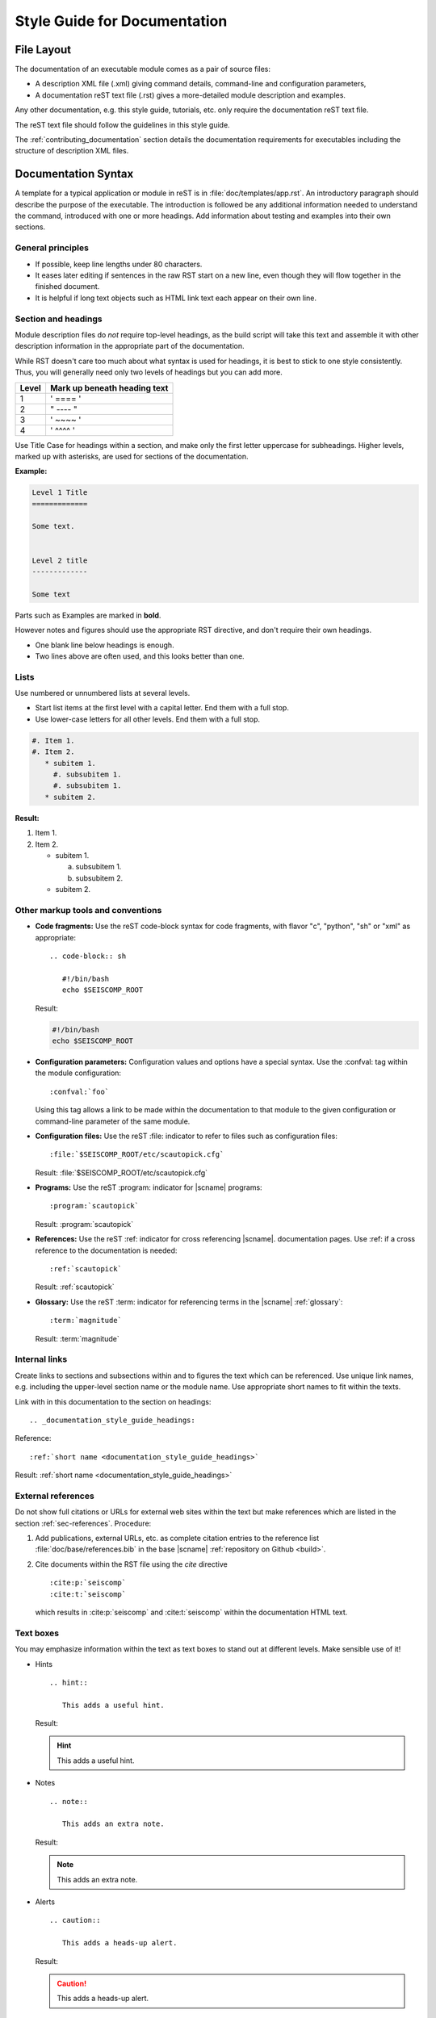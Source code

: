 .. _documentation_style_guide:

*****************************
Style Guide for Documentation
*****************************


File Layout
===========

The documentation of an executable module comes as a pair of source files:

* A description XML file (.xml) giving command details, command-line and configuration parameters,
* A documentation reST text file (.rst) gives a more-detailed module description and examples.

Any other documentation, e.g. this style guide, tutorials, etc. only require the
documentation reST text file.

The reST text file should follow the guidelines in this style guide.

The :ref:`contributing_documentation` section details
the documentation requirements for executables including the structure of description XML files.


Documentation Syntax
====================

A template for a typical application or module in reST is in :file:`doc/templates/app.rst`.
An introductory paragraph should describe the purpose of the executable.
The introduction is followed be any additional information needed to understand
the command, introduced with one or more headings.
Add information about testing and examples into their own sections.


General principles
------------------

- If possible, keep line lengths under 80 characters.
- It eases later editing if sentences in the raw RST start on a new
  line, even though they will flow together in the finished document.
- It is helpful if long text objects such as HTML link text each
  appear on their own line.


  .. _documentation_style_guide_headings:

Section and headings
--------------------

Module description files do *not* require top-level headings, as the
build script will take this text and assemble it with other
description information in the appropriate part of the documentation.

While RST doesn't care too much about what syntax is used for
headings, it is best to stick to one style consistently.
Thus, you will generally need only two levels of headings but you can add more.

+-------+------------------------------+
| Level | Mark up beneath heading text |
+=======+==============================+
| 1     |  ' ==== '                    |
+-------+------------------------------+
| 2     |  " ---- "                    |
+-------+------------------------------+
| 3     |  ' ~~~~ '                    |
+-------+------------------------------+
| 4     |  ' ^^^^ '                    |
+-------+------------------------------+

Use Title Case for headings within a section, and make only the first letter uppercase for subheadings.
Higher levels, marked up with asterisks, are used for sections of the documentation.

**Example:**

.. code-block:: sh

   Level 1 Title
   =============

   Some text.


   Level 2 title
   -------------

   Some text

Parts such as Examples are marked in **bold**.

However notes and figures should use the appropriate RST directive, and don't require their own headings.

- One blank line below headings is enough.
- Two lines above are often used, and this looks better than one.

Lists
-----

Use numbered or unnumbered lists at several levels.

- Start list items at the first level with a capital letter. End them with a full stop.
- Use lower-case letters for all other levels. End them with a full stop.

.. code-block:: rst

   #. Item 1.
   #. Item 2.
      * subitem 1.
        #. subsubitem 1.
        #. subsubitem 1.
      * subitem 2.

**Result:**

#. Item 1.
#. Item 2.

   * subitem 1.

     a. subsubitem 1.
     #. subsubitem 2.

   * subitem 2.


Other markup tools and conventions
----------------------------------

- **Code fragments:** Use the reST code-block syntax for code fragments, with
  flavor "c", "python", "sh" or "xml" as appropriate: ::

     .. code-block:: sh

        #!/bin/bash
        echo $SEISCOMP_ROOT

  Result:

  .. code-block:: sh

     #!/bin/bash
     echo $SEISCOMP_ROOT

- **Configuration parameters:** Configuration values and options have a special syntax. Use the :confval: tag
  within the module configuration: ::

     :confval:`foo`

  Using this tag allows a link to be made within the documentation to that module
  to the given configuration or command-line parameter of the same module.

- **Configuration files:** Use the reST :file: indicator to refer to files such as configuration files: ::

     :file:`$SEISCOMP_ROOT/etc/scautopick.cfg`

  Result: :file:`$SEISCOMP_ROOT/etc/scautopick.cfg`

- **Programs:** Use the reST :program: indicator for |scname| programs: ::

     :program:`scautopick`

  Result: :program:`scautopick`

- **References:** Use the reST :ref: indicator for cross referencing |scname|. documentation pages.
  Use :ref: if a cross reference to the documentation is needed: ::

     :ref:`scautopick`

  Result: :ref:`scautopick`

- **Glossary:** Use the reST :term: indicator for referencing terms in the |scname| :ref:`glossary`: ::

     :term:`magnitude`

  Result: :term:`magnitude`


.. _documentation_style_guide_links:

Internal links
--------------

Create links to sections and subsections within and to figures  the text which can be referenced.
Use unique link names, e.g. including the upper-level section name or the module name.
Use appropriate short names to fit within the texts.

Link with in this documentation to the section on headings: ::

   .. _documentation_style_guide_headings:

Reference: ::

   :ref:`short name <documentation_style_guide_headings>`

Result: :ref:`short name <documentation_style_guide_headings>`


External references
-------------------

Do not show full citations or URLs for
external web sites within the text but make references which
are listed in the section :ref:`sec-references`. Procedure:

#. Add publications, external URLs, etc. as complete citation
   entries to the reference list :file:`doc/base/references.bib`
   in the base |scname| :ref:`repository on Github <build>`.
#. Cite documents within the RST file using the *cite*
   directive ::

      :cite:p:`seiscomp`
      :cite:t:`seiscomp`

   which results in :cite:p:`seiscomp` and
   :cite:t:`seiscomp` within the documentation HTML text.


Text boxes
----------

You may emphasize information within the text as text boxes to stand out at different levels.
Make sensible use of it!

* Hints ::

     .. hint::

        This adds a useful hint.

  Result:

  .. hint::

     This adds a useful hint.

* Notes ::

     .. note::

        This adds an extra note.

  Result:

  .. note::

     This adds an extra note.

* Alerts ::

     .. caution::

        This adds a heads-up alert.

  Result:

  .. caution::

     This adds a heads-up alert.

* Warnings ::

     .. warning::

        This adds an important warning.

  Result:

  .. warning::

     This adds an important warning.


English Language
================

- SeisComP (capital P), not SeisComP 3 or SC3.
- |scname| module names are proper nouns, even though written with lower case.
  Thus they do not need an article.

  * Correct: "Although :program:`scmaster` receives a message"
  * Incorrect: "Although the scmaster receives a message..."

A sentence may begin with a lower case module name e.g. "scmaster has five modes..."
avoiding this: "The :program:`scmaster` module has..."

- Word separation:

  - Separate words:
    base class, wave number, time span
  - One word:
    aftershock, foreshock, *and mainshock too*,
    bandpass, eigenperiod etc., metadata, standalone, username, workflow, waveform
  - Difficult:
    high-pass filter; command line; command-line parameter

- Hyphenation for compound adjectives: yes, before a noun; after verb to be is harder.
  See the `discussion`_, e.g.:

  - Use command-line parameters.
  - Type on the command line.

- Spelling:

  Use American English:

  - With 'z': digitizer, realize, visualize, synchronize, behavior, color.
  - With 's': license.
  - Center, data center.

- Case:

  - SEED, miniSEED (miniSEED in `libmseed documentation`_, or MiniSEED,
    but Mini-SEED appears in Appendix G of the `Seed Reference Manual`_.)
  - Ctrl+S for 'control' key plus 's'.
  - MySQL, PostgreSQL, MariaDB

- Abbreviations:

  - e.g., i.e.
  - STA, LTA, STA/LTA detector
  - TAR file

.. _documentation_style_guide_images:

Adding Images
=============

Code implementation
-------------------

* Add images with fixed width.
* Add image captions.
* Store images in a separate directory of below the directory where the
  documentation is kept.

Example for an image which can be enlarge by mouse click:

.. code-block:: rst

   .. figure::  media/image.png
      :alt: image one
      :width: 10cm
      :align: center

      Image one.

Example for images in two columns which cannot be enlarged. Up to 4 columns are possible.
Compare with the :ref:`concept section on configuration<concepts_configuration-configs>`:

.. code-block:: rst

   .. raw:: html

   <div class="two column layout">

   .. figure:: ../media/scconfig_no_bindings.png
      :alt: scconfig: bindings configurations

      scconfig modules panel indicating that no bindings can be configured.

    .. figure:: ../media/scconfig_has_bindings.png
       :alt: scconfig: no bindings configurations

       scconfig modules panel indicating that bindings can be configured.

    .. raw:: html

    </div>


Image style and format
----------------------

* Images shall be informative.
* Images must not have any offensive or inappropriate content.
* Use PNG format.
* Make the important image details readable at the normal image size without enlargement.
* Images shall be optimized for file size.
* Images should have a frame, e.g. a window frame.
* Avoid private information on images.
* Do not show desktop background unless required.
* Images from |scname| GUIs can be screenshots.
* Do not create screenshots from applications started remotely with X-forwarding.
  X-forwarding may distort the application features.


References
==========

.. target-notes::

.. _`gempa GmbH`: https://www.gempa.de
.. _`discussion` : https://english.stackexchange.com/questions/65630/you-should-be-well-organised-or-you-should-be-well-organised
.. _`libmseed documentation` : https://github.com/iris-edu/libmseed/wiki
.. _`Seed Reference Manual` : https://www.fdsn.org/pdf/SEEDManual_V2.4.pdf
